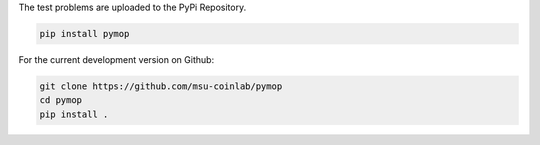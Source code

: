 
The test problems are uploaded to the PyPi Repository.

.. code-block:: bash

    pip install pymop

For the current development version on Github:

.. code-block:: bash

    git clone https://github.com/msu-coinlab/pymop
    cd pymop
    pip install .
